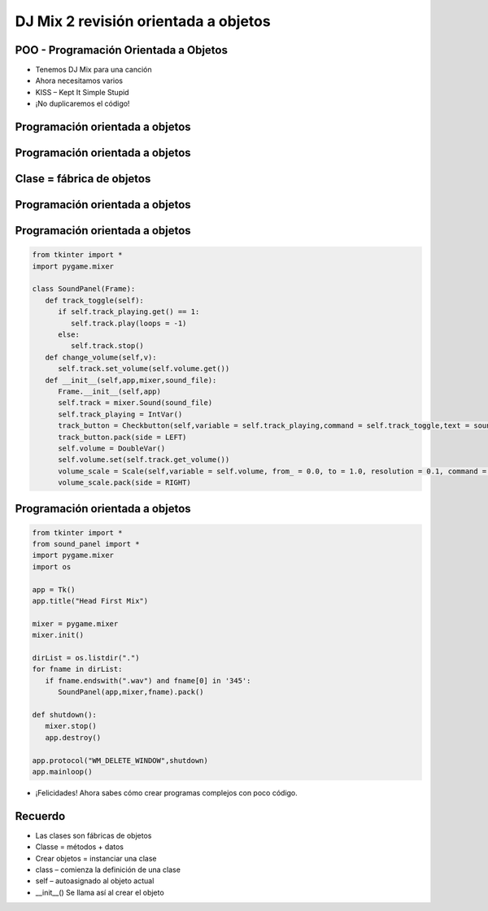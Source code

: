 =====================================
DJ Mix 2 revisión orientada a objetos
=====================================


.. image:: img/TWP58_001.jpeg
   :height: 12.501cm
   :width: 7.754cm
   :align: center
   :alt: 


POO - Programación Orientada a Objetos
======================================



.. image:: img/TWP58_002.jpeg
   :height: 4.629cm
   :width: 13.81cm
   :align: center
   :alt: 


+ Tenemos DJ Mix para una canción
+ Ahora necesitamos varios
+ KISS – Kept It Simple Stupid
+ ¡No duplicaremos el código!


.. image:: img/TWP58_003.jpg
   :height: 13.704cm
   :width: 9.736cm
   :align: center
   :alt: 


Programación orientada a objetos
================================


.. image:: img/TWP58_004.jpg
   :height: 10.966cm
   :width: 22.859cm
   :align: center
   :alt: 


Programación orientada a objetos
================================


.. image:: img/TWP58_005.jpg
   :height: 14.21cm
   :width: 13.435cm
   :align: center
   :alt: 


Clase = fábrica de objetos
==========================


.. image:: img/TWP58_006.jpg
   :height: 12.514cm
   :width: 22.7cm
   :align: center
   :alt: 


Programación orientada a objetos
================================


.. image:: img/TWP58_007.jpg
   :height: 9.471cm
   :width: 22.647cm
   :align: center
   :alt: 


Programación orientada a objetos
================================


.. code-block :: python

   from tkinter import *
   import pygame.mixer

   class SoundPanel(Frame):
      def track_toggle(self):
         if self.track_playing.get() == 1:
            self.track.play(loops = -1)
         else:
            self.track.stop()
      def change_volume(self,v):
         self.track.set_volume(self.volume.get())
      def __init__(self,app,mixer,sound_file):
         Frame.__init__(self,app)
         self.track = mixer.Sound(sound_file)
         self.track_playing = IntVar()
         track_button = Checkbutton(self,variable = self.track_playing,command = self.track_toggle,text = sound_file)
         track_button.pack(side = LEFT)
         self.volume = DoubleVar()
         self.volume.set(self.track.get_volume())
         volume_scale = Scale(self,variable = self.volume, from_ = 0.0, to = 1.0, resolution = 0.1, command = self.change_volume, label = "Volume", orient = HORIZONTAL)
         volume_scale.pack(side = RIGHT)


Programación orientada a objetos
================================


.. code-block :: python

   from tkinter import *
   from sound_panel import *
   import pygame.mixer
   import os

   app = Tk()
   app.title("Head First Mix")

   mixer = pygame.mixer
   mixer.init()

   dirList = os.listdir(".")
   for fname in dirList:
      if fname.endswith(".wav") and fname[0] in '345':
         SoundPanel(app,mixer,fname).pack()

   def shutdown():
      mixer.stop()
      app.destroy()

   app.protocol("WM_DELETE_WINDOW",shutdown)
   app.mainloop()


+ ¡Felicidades! Ahora sabes cómo crear programas complejos con poco código.



.. image:: img/TWP58_010.png
   :height: 14.125cm
   :width: 19.746cm
   :align: center
   :alt: 


.. image:: img/TWP58_011.png
   :height: 5.45cm
   :width: 3.91cm
   :align: center
   :alt: 


Recuerdo
========



+ Las clases son fábricas de objetos
+ Classe = métodos + datos
+ Crear objetos =  instanciar una clase
+ class – comienza la definición de una clase
+ self – autoasignado al objeto actual
+ __init__() Se llama así al crear el objeto


.. disqus::
   :shortname: pyzombis
   :identifier: lecture22

